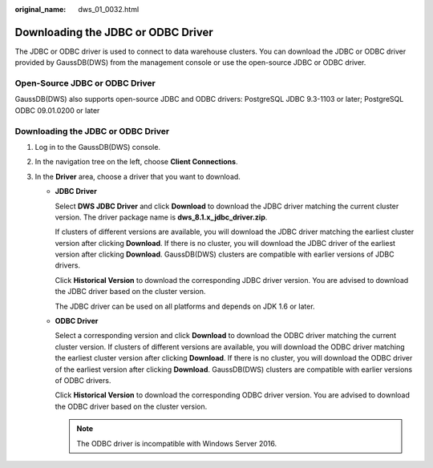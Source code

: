 :original_name: dws_01_0032.html

.. _dws_01_0032:

Downloading the JDBC or ODBC Driver
===================================

The JDBC or ODBC driver is used to connect to data warehouse clusters. You can download the JDBC or ODBC driver provided by GaussDB(DWS) from the management console or use the open-source JDBC or ODBC driver.

Open-Source JDBC or ODBC Driver
-------------------------------

GaussDB(DWS) also supports open-source JDBC and ODBC drivers: PostgreSQL JDBC 9.3-1103 or later; PostgreSQL ODBC 09.01.0200 or later


Downloading the JDBC or ODBC Driver
-----------------------------------

#. Log in to the GaussDB(DWS) console.
#. In the navigation tree on the left, choose **Client Connections**.
#. In the **Driver** area, choose a driver that you want to download.

   -  **JDBC Driver**

      Select **DWS JDBC Driver** and click **Download** to download the JDBC driver matching the current cluster version. The driver package name is **dws_8.1.x_jdbc_driver.zip**.

      If clusters of different versions are available, you will download the JDBC driver matching the earliest cluster version after clicking **Download**. If there is no cluster, you will download the JDBC driver of the earliest version after clicking **Download**. GaussDB(DWS) clusters are compatible with earlier versions of JDBC drivers.

      Click **Historical Version** to download the corresponding JDBC driver version. You are advised to download the JDBC driver based on the cluster version.

      The JDBC driver can be used on all platforms and depends on JDK 1.6 or later.

   -  **ODBC Driver**

      Select a corresponding version and click **Download** to download the ODBC driver matching the current cluster version. If clusters of different versions are available, you will download the ODBC driver matching the earliest cluster version after clicking **Download**. If there is no cluster, you will download the ODBC driver of the earliest version after clicking **Download**. GaussDB(DWS) clusters are compatible with earlier versions of ODBC drivers.

      Click **Historical Version** to download the corresponding ODBC driver version. You are advised to download the ODBC driver based on the cluster version.

      .. note::

         The ODBC driver is incompatible with Windows Server 2016.
